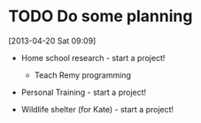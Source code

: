 #+FILETAGS: REFILE
* TODO Do some planning
  :LOGBOOK:
  CLOCK: [2013-04-20 Sat 09:09]--[2013-04-20 Sat 09:13] =>  0:04
  :END:
  :PROPERTIES:
  :ID:       1bda762d-3e4d-4809-968f-73b905fe7352
  :END:
[2013-04-20 Sat 09:09]

- Home school research - start a project!
  - Teach Remy programming

- Personal Training - start a project!

- Wildlife shelter (for Kate) - start a project!
 

